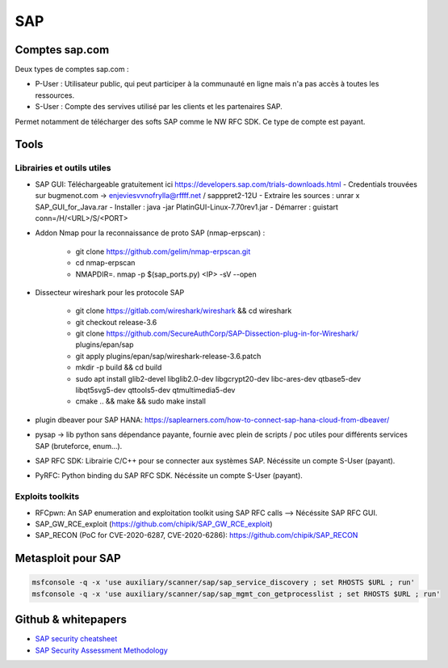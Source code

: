 SAP
===

Comptes sap.com
---------------

Deux types de comptes sap.com : 

- P-User : Utilisateur public, qui peut participer à la communauté en ligne
  mais n'a pas accès à toutes les ressources.

- S-User : Compte des servives utilisé par les clients et les partenaires SAP.

Permet notamment de télécharger des softs SAP comme le NW RFC SDK. Ce type de
compte est payant. 


Tools
-----

Librairies et outils utiles
***************************

- SAP GUI: Téléchargeable gratuitement ici https://developers.sap.com/trials-downloads.html
  - Credentials trouvées sur bugmenot.com -> enjeviesvvnofrylla@rffff.net / sapppret2-12U
  - Extraire les sources : unrar x SAP_GUI_for_Java.rar
  - Installer : java -jar PlatinGUI-Linux-7.70rev1.jar
  - Démarrer : guistart conn=/H/<URL>/S/<PORT>

- Addon Nmap pour la reconnaissance de proto SAP (nmap-erpscan) : 

	* git clone https://github.com/gelim/nmap-erpscan.git
	* cd nmap-erpscan
	* NMAPDIR=. nmap -p $(sap_ports.py) <IP> -sV --open

- Dissecteur wireshark pour les protocole SAP

	* git clone https://gitlab.com/wireshark/wireshark && cd wireshark
	* git checkout release-3.6
	* git clone https://github.com/SecureAuthCorp/SAP-Dissection-plug-in-for-Wireshark/ plugins/epan/sap
	* git apply plugins/epan/sap/wireshark-release-3.6.patch
	* mkdir -p build && cd build
	* sudo apt install glib2-devel libglib2.0-dev libgcrypt20-dev libc-ares-dev qtbase5-dev libqt5svg5-dev qttools5-dev qtmultimedia5-dev
	* cmake .. && make && sudo make install

- plugin dbeaver pour SAP HANA: https://saplearners.com/how-to-connect-sap-hana-cloud-from-dbeaver/
- pysap -> lib python sans dépendance payante, fournie avec plein de scripts / poc utiles pour différents services SAP (bruteforce, enum...). 
- SAP RFC SDK: Librairie C/C++ pour se connecter aux systèmes SAP. Nécéssite un compte S-User (payant). 
- PyRFC: Python binding du SAP RFC SDK. Nécéssite un compte S-User (payant). 


Exploits toolkits
*****************

- RFCpwn: An SAP enumeration and exploitation toolkit using SAP RFC calls --> Nécéssite SAP RFC GUI. 
- SAP_GW_RCE_exploit (https://github.com/chipik/SAP_GW_RCE_exploit)
- SAP_RECON (PoC for CVE-2020-6287, CVE-2020-6286): https://github.com/chipik/SAP_RECON


Metasploit pour SAP
-------------------

.. code-block:: bash

	msfconsole -q -x 'use auxiliary/scanner/sap/sap_service_discovery ; set RHOSTS $URL ; run'
	msfconsole -q -x 'use auxiliary/scanner/sap/sap_mgmt_con_getprocesslist ; set RHOSTS $URL ; run'



Github & whitepapers
--------------------

- `SAP security cheatsheet <https://github.com/Jean-Francois-C/SAP-Security-Audit/blob/master/SAP%20security%20audit%20and%20penetration%20test>`__
- `SAP Security Assessment Methodology <https://niiconsulting.com/checkmate/2021/01/sap-security-assessment-methodology-part-3-credential-centric-attack-vectors/>`__


